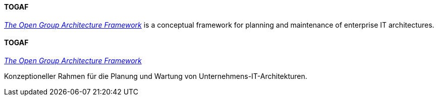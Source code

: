 [#term-togaf]

// tag::EN[]
==== TOGAF

link:https://www.opengroup.org/togaf[_The Open Group Architecture Framework_] is a conceptual framework for planning and maintenance of enterprise IT architectures.

// end::EN[]

// tag::DE[]
==== TOGAF

link:https://www.opengroup.org/togaf[_The Open Group Architecture Framework_]

Konzeptioneller Rahmen für die Planung und Wartung von Unternehmens-IT-Architekturen.



// end::DE[] 